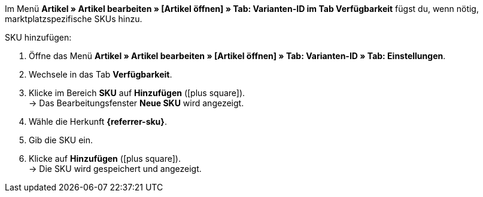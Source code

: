 Im Menü *Artikel » Artikel bearbeiten » [Artikel öffnen] » Tab: Varianten-ID im Tab Verfügbarkeit* fügst du, wenn nötig, marktplatzspezifische SKUs hinzu.

ifdef::sku-cdiscount[]
[IMPORTANT]
.Automatische SKU-Generierung
====
Wenn im Menü *Einrichtung » Märkte » Cdiscount.com » Tab: Einstellungen* die Einstellung *Produkterstellung anfordern* aktiv ist, werden beim nächtlichen Übertragungsprozess für jede Variante, die exportiert wird automatisch eine SKU generiert, die der Varianten-ID entspricht.
====

[IMPORTANT]
.SKUs von bereits existierenden Produkten
====
Wenn bereits Angebote/Produkte auf Cdiscount manuell oder über andere Softwaresysteme erstellt wurden, dann können diese Produkte mit Varianten in plentymarkets verknüpft werden. Dazu muss in plentymarkets die Kennzeichnung als SKU gespeichert werden, die bei Cdiscount im Händler-Backend bei dem jeweiligen Angebot/Produkt als *Your reference* zu finden ist.
====
endif::sku-cdiscount[]

ifdef::sku-netto[]
Wenn du SKUs hinzufügst, gilt die Herkunft *Plus.de* für den Marktplatz Netto Marken-Discount.
endif::sku-netto[]

[.instruction]
SKU hinzufügen:

. Öffne das Menü *Artikel » Artikel bearbeiten » [Artikel öffnen] » Tab: Varianten-ID » Tab: Einstellungen*.
. Wechsele in das Tab *Verfügbarkeit*.
. Klicke im Bereich *SKU* auf *Hinzufügen* (icon:plus-square[role="green"]). +
→ Das Bearbeitungsfenster *Neue SKU* wird angezeigt.
. Wähle die Herkunft *{referrer-sku}*.
ifdef::sku-account[]
. Wähle das dazugehörige Marktplatzkonto.
endif::[]
. Gib die SKU ein.
. Klicke auf *Hinzufügen* (icon:plus-square[role="green"]). +
→ Die SKU wird gespeichert und angezeigt.

////
:referrer-sku: xxxx
////
